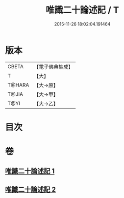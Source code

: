 #+TITLE: 唯識二十論述記 / T
#+DATE: 2015-11-26 18:02:04.191464
* 版本
 |     CBETA|【電子佛典集成】|
 |         T|【大】     |
 |    T@HARA|【大→原】   |
 |     T@JIA|【大→甲】   |
 |      T@YI|【大→乙】   |

* 目次
* 卷
** [[file:KR6n0057_001.txt][唯識二十論述記 1]]
** [[file:KR6n0057_002.txt][唯識二十論述記 2]]
